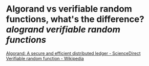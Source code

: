 * Algorand vs verifiable random functions, what's the difference? [[alogrand]] [[verifiable random functions]]
[[https://www.sciencedirect.com/science/article/pii/S030439751930091X?via=ihub][Algorand: A secure and efficient distributed ledger - ScienceDirect]]
[[https://en.wikipedia.org/wiki/Verifiable_random_function][Verifiable random function - Wikipedia]]